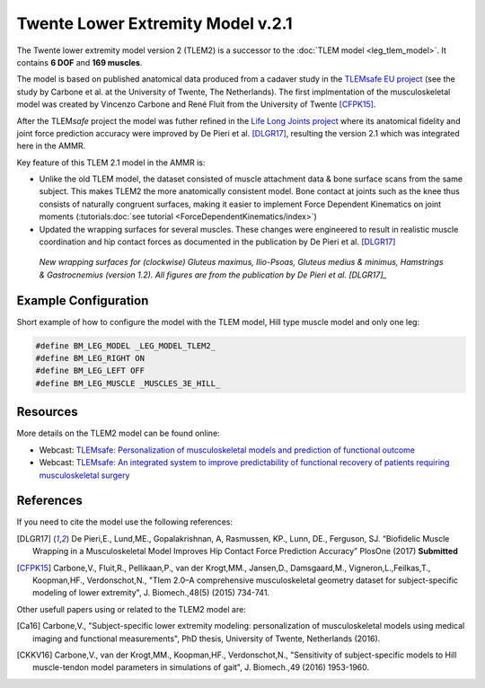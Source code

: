 
Twente Lower Extremity Model v.2.1
==================================

The Twente lower extremity model version 2 (TLEM2) is a successor to the :doc:`TLEM
model <leg_tlem_model>`. It contains **6 DOF** and **169
muscles**.

.. raw:: html 

    <video width="45%" style="display:block; margin: 0 auto;" controls autoplay loop>
        <source src="../_static/TLEM2_rotating_model.mp4" type="video/mp4">
    Your browser does not support the video tag.
    </video>

The model is based on published anatomical data produced from a cadaver study in
the `TLEMsafe EU project <https://www.tlemsafe.eu/>`__ (see the study by Carbone
et al. at the University of Twente, The Netherlands). The first implmentation of
the musculoskeletal model was created by Vincenzo Carbone and René Fluit from
the University of Twente [CFPK15]_.

After the TLEM\ *safe* project the model was futher refined
in the `Life
Long Joints project <https://lifelongjoints.eu/>`__ where its anatomical
fidelity and joint force prediction accuracy were improved by De Pieri et al.
[DLGR17]_, resulting the version 2.1 which was integrated here in the AMMR. 


Key feature of this TLEM 2.1 model in the AMMR is:

*   Unlike the old TLEM model, the dataset consisted of muscle attachment data &
    bone surface scans from the same subject. This makes TLEM2 the more
    anatomically consistent model. Bone contact at joints such as the knee thus
    consists of naturally congruent surfaces, making it easier to implement
    Force Dependent Kinematics on joint moments (:tutorials:doc:`see tutorial <ForceDependentKinematics/index>`)
*   Updated the wrapping surfaces for several muscles. These changes were engineered to 
    result in realistic muscle coordination and hip contact forces as documented
    in the publication by De Pieri et al. [DLGR17]_

.. figure::  _static/Wrapping_TLEM2.png
    :width: 80%

    *New wrapping surfaces for (clockwise) Gluteus maximus, Ilio-Psoas, Gluteus
    medius & minimus, Hamstrings & Gastrocnemius (version 1.2). All figures are
    from the publication by De Pieri et al. [DLGR17]_*


Example Configuration
-----------------------

Short example of how to configure the model with the TLEM model, Hill type
muscle model and only one leg:  

.. code-block:: AnyScriptDoc

    #define BM_LEG_MODEL _LEG_MODEL_TLEM2_
    #define BM_LEG_RIGHT ON
    #define BM_LEG_LEFT OFF
    #define BM_LEG_MUSCLE _MUSCLES_3E_HILL_


.. rst-class:: float-right

.. seealso::
   
   See :doc:`Leg configuration parameters <../bm_config/leg>` for a
   full list of configuration parameters or :doc:`configuration section <../bm_config/index>`
   for more information on BM parameters.


Resources
-----------------------

More details on the TLEM2 model can be found online:

- Webcast: `TLEMsafe: Personalization of musculoskeletal models and prediction of functional outcome <https://www.anybodytech.com/downloads/documentation/#20150903>`__

- Webcast: `TLEMsafe: An integrated system to improve predictability of functional recovery of patients requiring musculoskeletal surgery <https://www.anybodytech.com/downloads/documentation/#20130305>`__


References
-----------------------

If you need to cite the model use the following references: 

.. [DLGR17] De Pieri,E., Lund,ME., Gopalakrishnan, A, Rasmussen, KP., Lunn, DE., Ferguson, SJ.
   “Biofidelic Muscle Wrapping in a Musculoskeletal Model Improves Hip Contact Force Prediction Accuracy”
   PlosOne (2017) **Submitted**

.. [CFPK15] Carbone,V., Fluit,R., Pellikaan,P., van der Krogt,MM., Jansen,D., Damsgaard,M., 
   Vigneron,L.,Feilkas,T., Koopman,HF., Verdonschot,N., 
   "Tlem 2.0–A comprehensive musculoskeletal geometry dataset for subject-specific 
   modeling of lower extremity", J. Biomech.,48(5) (2015) 734-741.   

Other usefull papers using or related to the TLEM2 model are: 

.. [Ca16] Carbone,V., "Subject-specific lower extremity modeling: personalization of 
   musculoskeletal models using medical imaging and functional measurements", 
   PhD thesis, University of Twente, Netherlands (2016).

.. [CKKV16] Carbone,V., van der Krogt,MM., Koopman,HF., Verdonschot,N., "Sensitivity of subject-specific 
   models to Hill muscle-tendon model parameters in simulations of gait", 
   J. Biomech.,49 (2016) 1953-1960.